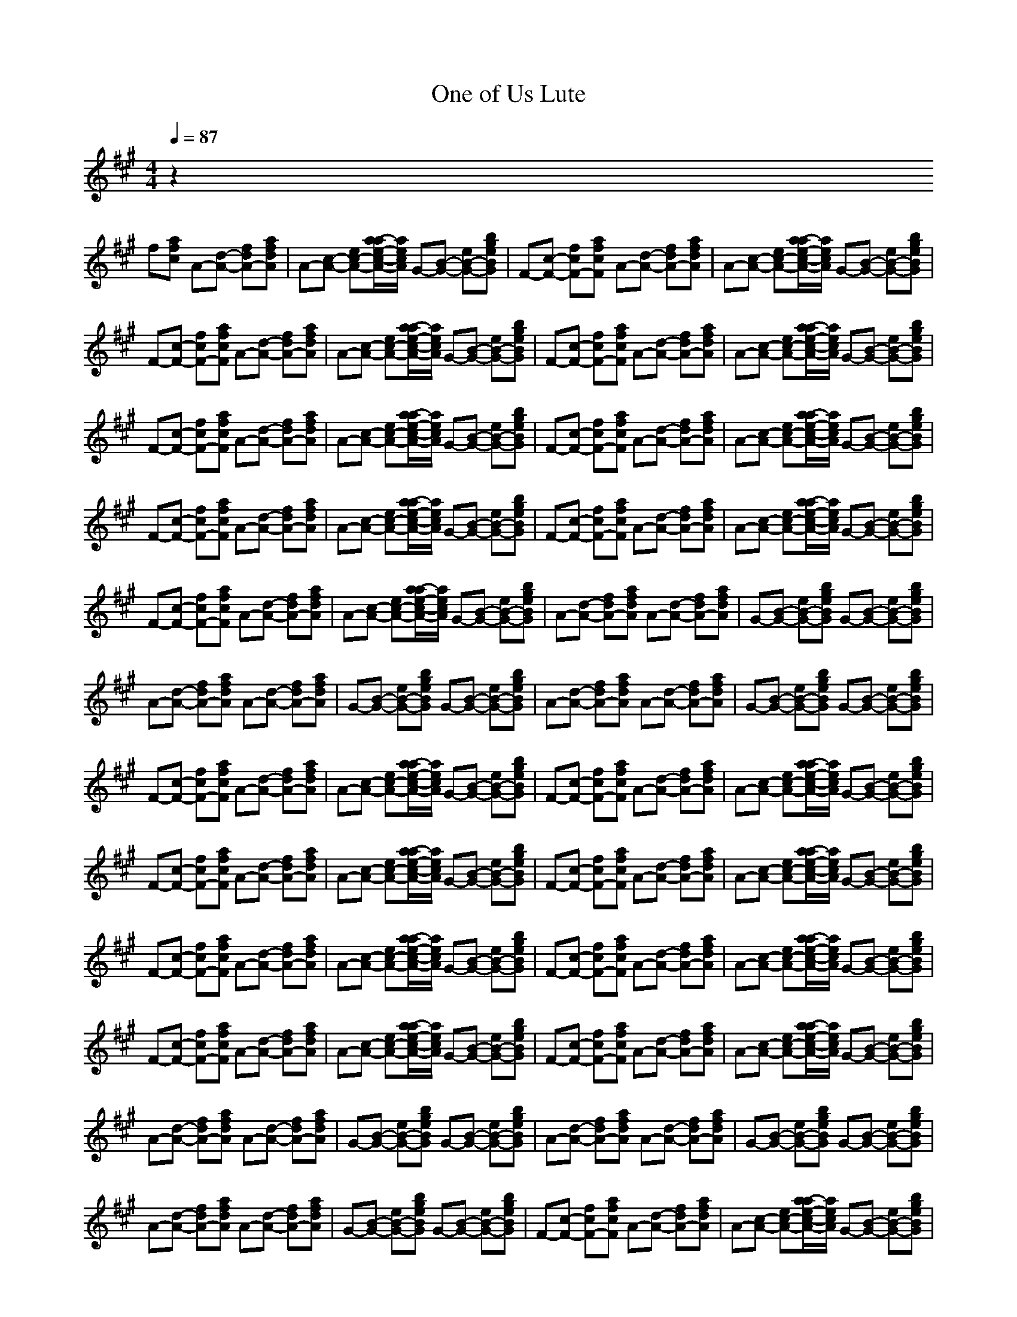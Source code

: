 X:1
T:One of Us Lute
N:abceed by Thorsongori
M:4/4
L:1/8
Q:1/4=87
K:A
z2 
f[afc] A-[d-A-] [fdA-][afdA]|A-[c-A-] [ec-A-][a/2-a/2e/2-c/2-A/2-][a/2e/2c/2A/2] G-[B-G-] [eB-G-][bgeBG]|F-[c-F-] [fcF-][afcF] A-[d-A-] [fdA-][afdA]|A-[c-A-] [ec-A-][a/2-a/2e/2-c/2-A/2-][a/2e/2c/2A/2] G-[B-G-] [eB-G-][bgeBG]|
F-[c-F-] [fcF-][afcF] A-[d-A-] [fdA-][afdA]|A-[c-A-] [ec-A-][a/2-a/2e/2-c/2-A/2-][a/2e/2c/2A/2] G-[B-G-] [eB-G-][bgeBG]|F-[c-F-] [fcF-][afcF] A-[d-A-] [fdA-][afdA]|A-[c-A-] [ec-A-][a/2-a/2e/2-c/2-A/2-][a/2e/2c/2A/2] G-[B-G-] [eB-G-][bgeBG]|
F-[c-F-] [fcF-][afcF] A-[d-A-] [fdA-][afdA]|A-[c-A-] [ec-A-][a/2-a/2e/2-c/2-A/2-][a/2e/2c/2A/2] G-[B-G-] [eB-G-][bgeBG]|F-[c-F-] [fcF-][afcF] A-[d-A-] [fdA-][afdA]|A-[c-A-] [ec-A-][a/2-a/2e/2-c/2-A/2-][a/2e/2c/2A/2] G-[B-G-] [eB-G-][bgeBG]|
F-[c-F-] [fcF-][afcF] A-[d-A-] [fdA-][afdA]|A-[c-A-] [ec-A-][a/2-a/2e/2-c/2-A/2-][a/2e/2c/2A/2] G-[B-G-] [eB-G-][bgeBG]|F-[c-F-] [fcF-][afcF] A-[d-A-] [fdA-][afdA]|A-[c-A-] [ec-A-][a/2-a/2e/2-c/2-A/2-][a/2e/2c/2A/2] G-[B-G-] [eB-G-][bgeBG]|
F-[c-F-] [fcF-][afcF] A-[d-A-] [fdA-][afdA]|A-[c-A-] [ec-A-][a/2-a/2e/2-c/2-A/2-][a/2e/2c/2A/2] G-[B-G-] [eB-G-][bgeBG]|A-[d-A-] [fdA-][afdA] A-[d-A-] [fdA-][afdA]|G-[B-G-] [eB-G-][bgeBG] G-[B-G-] [eB-G-][bgeBG]|
A-[d-A-] [fdA-][afdA] A-[d-A-] [fdA-][afdA]|G-[B-G-] [eB-G-][bgeBG] G-[B-G-] [eB-G-][bgeBG]|A-[d-A-] [fdA-][afdA] A-[d-A-] [fdA-][afdA]|G-[B-G-] [eB-G-][bgeBG] G-[B-G-] [eB-G-][bgeBG]|
F-[c-F-] [fcF-][afcF] A-[d-A-] [fdA-][afdA]|A-[c-A-] [ec-A-][a/2-a/2e/2-c/2-A/2-][a/2e/2c/2A/2] G-[B-G-] [eB-G-][bgeBG]|F-[c-F-] [fcF-][afcF] A-[d-A-] [fdA-][afdA]|A-[c-A-] [ec-A-][a/2-a/2e/2-c/2-A/2-][a/2e/2c/2A/2] G-[B-G-] [eB-G-][bgeBG]|
F-[c-F-] [fcF-][afcF] A-[d-A-] [fdA-][afdA]|A-[c-A-] [ec-A-][a/2-a/2e/2-c/2-A/2-][a/2e/2c/2A/2] G-[B-G-] [eB-G-][bgeBG]|F-[c-F-] [fcF-][afcF] A-[d-A-] [fdA-][afdA]|A-[c-A-] [ec-A-][a/2-a/2e/2-c/2-A/2-][a/2e/2c/2A/2] G-[B-G-] [eB-G-][bgeBG]|
F-[c-F-] [fcF-][afcF] A-[d-A-] [fdA-][afdA]|A-[c-A-] [ec-A-][a/2-a/2e/2-c/2-A/2-][a/2e/2c/2A/2] G-[B-G-] [eB-G-][bgeBG]|F-[c-F-] [fcF-][afcF] A-[d-A-] [fdA-][afdA]|A-[c-A-] [ec-A-][a/2-a/2e/2-c/2-A/2-][a/2e/2c/2A/2] G-[B-G-] [eB-G-][bgeBG]|
F-[c-F-] [fcF-][afcF] A-[d-A-] [fdA-][afdA]|A-[c-A-] [ec-A-][a/2-a/2e/2-c/2-A/2-][a/2e/2c/2A/2] G-[B-G-] [eB-G-][bgeBG]|F-[c-F-] [fcF-][afcF] A-[d-A-] [fdA-][afdA]|A-[c-A-] [ec-A-][a/2-a/2e/2-c/2-A/2-][a/2e/2c/2A/2] G-[B-G-] [eB-G-][bgeBG]|
A-[d-A-] [fdA-][afdA] A-[d-A-] [fdA-][afdA]|G-[B-G-] [eB-G-][bgeBG] G-[B-G-] [eB-G-][bgeBG]|A-[d-A-] [fdA-][afdA] A-[d-A-] [fdA-][afdA]|G-[B-G-] [eB-G-][bgeBG] G-[B-G-] [eB-G-][bgeBG]|
A-[d-A-] [fdA-][afdA] A-[d-A-] [fdA-][afdA]|G-[B-G-] [eB-G-][bgeBG] G-[B-G-] [eB-G-][bgeBG]|F-[c-F-] [fcF-][afcF] A-[d-A-] [fdA-][afdA]|A-[c-A-] [ec-A-][a/2-a/2e/2-c/2-A/2-][a/2e/2c/2A/2] G-[B-G-] [eB-G-][bgeBG]|
F-[c-F-] [fcF-][afcF] A-[d-A-] [fdA-][afdA]|A-[c-A-] [ec-A-][a/2-a/2e/2-c/2-A/2-][a/2e/2c/2A/2] G-[B-G-] [eB-G-][bgeBG]|F-[c-F-] [fcF-][afcF] A-[d-A-] [fdA-][afdA]|A-[c-A-] [ec-A-][a/2-a/2e/2-c/2-A/2-][a/2e/2c/2A/2] G-[B-G-] [eB-G-][bgeBG]|
F-[c-F-] [fcF-][afcF] A-[d-A-] [fdA-][afdA]|A-[c-A-] [ec-A-][a/2-a/2e/2-c/2-A/2-][a/2e/2c/2A/2] G-[B-G-] [eB-G-][bgeBG]|F-[c-F-] [fcF-][afcF] A-[d-A-] [fdA-][afdA]|A-[c-A-] [ec-A-][a/2-a/2e/2-c/2-A/2-][a/2e/2c/2A/2] G-[B-G-] [eB-G-][bgeBG]|
F-[c-F-] [fcF-][afcF] A-[d-A-] [fdA-][afdA]|A-[c-A-] [ec-A-][a/2-a/2e/2-c/2-A/2-][a/2e/2c/2A/2] G-[B-G-] [eB-G-][bgeBG]|F-[c-F-] [fcF-][afcF] A-[d-A-] [fdA-][afdA]|A-[c-A-] [ec-A-][a/2-a/2e/2-c/2-A/2-][a/2e/2c/2A/2] G-[B-G-] [eB-G-][bgeBG]|
A-[d-A-] [fdA-][afdA] A-[d-A-] [fdA-][afdA]|G-[B-G-] [eB-G-][bgeBG] G-[B-G-] [eB-G-][bgeBG]|A-[d-A-] [fdA-][afdA] A-[d-A-] [fdA-][afdA]|G-[B-G-] [eB-G-][bgeBG] G-[B-G-] [eB-G-][bgeBG]|
A-[d-A-] [fdA-][afdA] A-[d-A-] [fdA-][afdA]|G-[B-G-] [eB-G-][bgeBG] G-[B-G-] [eB-G-][bgeBG]|F-[c-F-] [fcF-][afcF] A-[d-A-] [fdA-][afdA]|A-[c-A-] [ec-A-][a/2-a/2e/2-c/2-A/2-][a/2e/2c/2A/2] G-[B-G-] [eB-G-][bgeBG]|
A-[d-A-] [fdA-][afdA] A-[d-A-] [fdA-][afdA]|G-[B-G-] [eB-G-][bgeBG] G-[B-G-] [eB-G-][bgeBG]|A-[d-A-] [fdA-][afdA] A-[d-A-] [fdA-][afdA]|G-[B-G-] [eB-G-][bgeBG] G-[B-G-] [eB-G-][bgeBG]|
A-[d-A-] [fdA-][afdA] A-[d-A-] [fdA-][afdA]|G-[B-G-] [eB-G-][bgeBG] G-[B-G-] [eB-G-][bgeBG]| AA3/2z/2A3/2z/2A/2z/2 AG|F/2z/2F2F3/2z/2F GA|c8| 

X:2
T:One of Us Horn
N:abceed by Thorsongori
M:4/4
L:1/8
Q:1/4=87
K:A
z8|z6 
fg|a2 c2 cd/2z/2 e2-|e2- e/2z3z/2 fg|
a2 c2 cd/2z/2 e2-|e2- e/2z3z/2 fg|a2 c2 cd/2z/2 e2-|e2- e/2z3z/2 fg|
a2 c2 cd/2z/2 e2-|e2- e/2z4z3/2|cz cd/2z/2 d2 z2|zc/2z/2 c/2z/2c/2z/2 c/2z/2B/2z/2 BA/2z/2|
c/2z/2c/2z/2 c/2z/2d/2z/2 d2 z2|zc/2z/2 cc/2z/2 cB/2z/2 B/2z/2A/2z/2|c3/2z/2 cd/2z/2 d2 z2|zc/2z/2 c/2z/2c/2z/2 cB/2z/2 BA/2z/2|
c3/2z/2 c3/2z/2 cA z2|z8|B2- B/2z3/2 B2 z2|A3/2z/2 Bc zc z2|
B2 z2 B2- B/2z3/2|A3/2z/2 Bc zc z2|B2 z2 B2 z2|Bz B3/2z/2 Bz fg|
az c3/2z/2 cd/2z/2 e2-|e3-e/2z2z/2 fg/2z/2|=g2 c3/2z/2 cd e2-|e3-e/2z2z/2 f^g|
a3/2z/2 c/2z3/2 c2 de-|e3/2z/2 e/2z/2e/2z/2 e/2z/2d/2z/2 cB|A8-|A3-A/2z4z/2|
cz cd/2z/2 d3/2z2z/2|zc/2z/2 c/2z/2c cB/2z/2 B/2z/2A/2z/2|c3/2z/2 cd/2z/2 d3z|zc/2z/2 c/2z/2c/2z/2 cB/2z/2 BA/2z/2|
cz c/2z/2d/2z/2 d3z|zc/2z/2 c/2z/2c/2z/2 cB/2z/2 BA/2z/2|c3/2z/2 c/2z/2d/2z/2 d2- d/2z3/2|c3/2z/2 c2 cB2A/2z/2|
B2- B/2z3/2 B2 z2|A3/2z/2 Bc zc z2|B2 z2 B2- B/2z3/2|A3/2z/2 Bc zc z2|
B2 z2 B2 z2|Bz B3/2z/2 Bz fg|az c3/2z/2 cd/2z/2 e2-|e3-e/2z2z/2 fg/2z/2|
=g2 c3/2z/2 cd e2-|e3-e/2z2z/2 f^g|a3/2z/2 c/2z3/2 c2 de-|e3/2z/2 e/2z/2e/2z/2 e/2z/2d/2z/2 cB|
A8-|A3-A/2z4z/2|z2 A/2B/2z/2c4-c/2-|c3/2z/2 de/2z/2 ed cB|
z3/2A6-A/2|z[f/2e/2]ze/2e/2z/2 ed c/2z/2B|z/2c3z/2 B4-|B3/2zde/2 e/2z/2d/2z/2 cB-|
B/2z/2A4 

X:3
T:One of Us Bass
N:abceed by Thorsongori
M:4/4
L:1/8
Q:1/4=87
K:A
F4 D4|A4 E4|F4 D4|A4 E4|
F4 D4|A4 E4|F4 D4|A4 E4|
F4 D4|A4 E4|F4 D4|A4 E4|
F4 D4|A4 E4|F4 D4|A4 E4|
F4 D4|A4 E4|Dz2D Dz3|Ez2E Ez3|
Dz2D Dz3|Ez2E Ez3|Dz2D Dz3|Ez2E Ez3|
F4 D4|A4 E4|F4 D4|A4 E4|
F4 D4|A4 E4|F4 D4|A4 E4|
F4 D4|A4 E4|F4 D4|A4 E4|
F4 D4|A4 E4|F4 D4|A4 E4|
Dz2D Dz3|Ez2E Ez3|Dz2D Dz3|Ez2E Ez3|
Dz2D Dz3|Ez2E Ez3|F4 D4|A4 E4|
F4 D4|A4 E4|F4 D4|A4 E4|
F4 D4|A4 E4|F4 D4|A4 E4|
F4 D4|A4 E4|F4 D4|A4 E4|
F4 D4|A4 E4|F4 D4|A4 E4| 